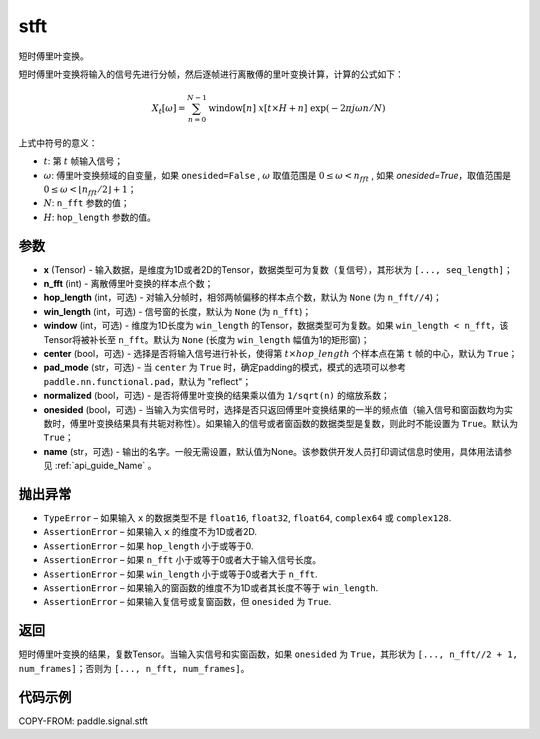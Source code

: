 .. _cn_api_paddle_signal_stft:

stft
-------------------------------


.. py:function:: paddle.signal.stft(x, n_fft, hop_length=None, win_length=None, window=None, center=True, pad_mode='reflect', normalized=False, onesided=True, name=None)

短时傅里叶变换。

短时傅里叶变换将输入的信号先进行分帧，然后逐帧进行离散傅的里叶变换计算，计算的公式如下：

.. math::

    X_t[\omega] = \sum_{n = 0}^{N-1}
                  \mathrm{window}[n]\ x[t \times H + n]\ 
                  \exp(-{2 \pi j \omega n}/{N})

上式中符号的意义：  

- :math:`t`: 第 :math:`t` 帧输入信号；
- :math:`\omega`: 傅里叶变换频域的自变量，如果 ``onesided=False`` , :math:`\omega` 取值范围是 :math:`0 \leq \omega < n_{fft}` ,
  如果 `onesided=True`，取值范围是 :math:`0 \leq \omega < \lfloor n_{fft} / 2 \rfloor + 1`； 
- :math:`N`: ``n_fft`` 参数的值；
- :math:`H`: ``hop_length`` 参数的值。  


参数
:::::::::

- **x** (Tensor) - 输入数据，是维度为1D或者2D的Tensor，数据类型可为复数（复信号），其形状为 ``[..., seq_length]``；
- **n_fft** (int) - 离散傅里叶变换的样本点个数；
- **hop_length** (int，可选) - 对输入分帧时，相邻两帧偏移的样本点个数，默认为 ``None`` (为 ``n_fft//4``)；
- **win_length** (int，可选) - 信号窗的长度，默认为 ``None`` (为 ``n_fft``)；
- **window** (int，可选) - 维度为1D长度为 ``win_length`` 的Tensor，数据类型可为复数。如果 ``win_length < n_fft``，该Tensor将被补长至 ``n_fft``。默认为 ``None`` (长度为 ``win_length`` 幅值为1的矩形窗)；
- **center** (bool，可选) - 选择是否将输入信号进行补长，使得第 :math:`t \times hop\_length` 个样本点在第 ``t`` 帧的中心，默认为 ``True``；
- **pad_mode** (str，可选) - 当 ``center`` 为 ``True`` 时，确定padding的模式，模式的选项可以参考 ``paddle.nn.functional.pad``，默认为 "reflect"；
- **normalized** (bool，可选) - 是否将傅里叶变换的结果乘以值为 ``1/sqrt(n)`` 的缩放系数；
- **onesided** (bool，可选) - 当输入为实信号时，选择是否只返回傅里叶变换结果的一半的频点值（输入信号和窗函数均为实数时，傅里叶变换结果具有共轭对称性）。如果输入的信号或者窗函数的数据类型是复数，则此时不能设置为 ``True``。默认为 ``True``；
- **name** (str，可选) - 输出的名字。一般无需设置，默认值为None。该参数供开发人员打印调试信息时使用，具体用法请参见 :ref:`api_guide_Name` 。 

抛出异常
:::::::::

- ``TypeError``  – 如果输入 ``x`` 的数据类型不是 ``float16``, ``float32``, ``float64``, ``complex64`` 或 ``complex128``.
- ``AssertionError``  – 如果输入 ``x`` 的维度不为1D或者2D.
- ``AssertionError``  – 如果 ``hop_length`` 小于或等于0.
- ``AssertionError``  – 如果 ``n_fft`` 小于或等于0或者大于输入信号长度。
- ``AssertionError``  – 如果 ``win_length`` 小于或等于0或者大于 ``n_fft``.
- ``AssertionError``  – 如果输入的窗函数的维度不为1D或者其长度不等于 ``win_length``.
- ``AssertionError``  – 如果输入复信号或复窗函数，但 ``onesided`` 为 ``True``.

返回
:::::::::
短时傅里叶变换的结果，复数Tensor。当输入实信号和实窗函数，如果 ``onesided`` 为 ``True``，其形状为 ``[..., n_fft//2 + 1, num_frames]``；否则为 ``[..., n_fft, num_frames]``。

代码示例
:::::::::

COPY-FROM: paddle.signal.stft
